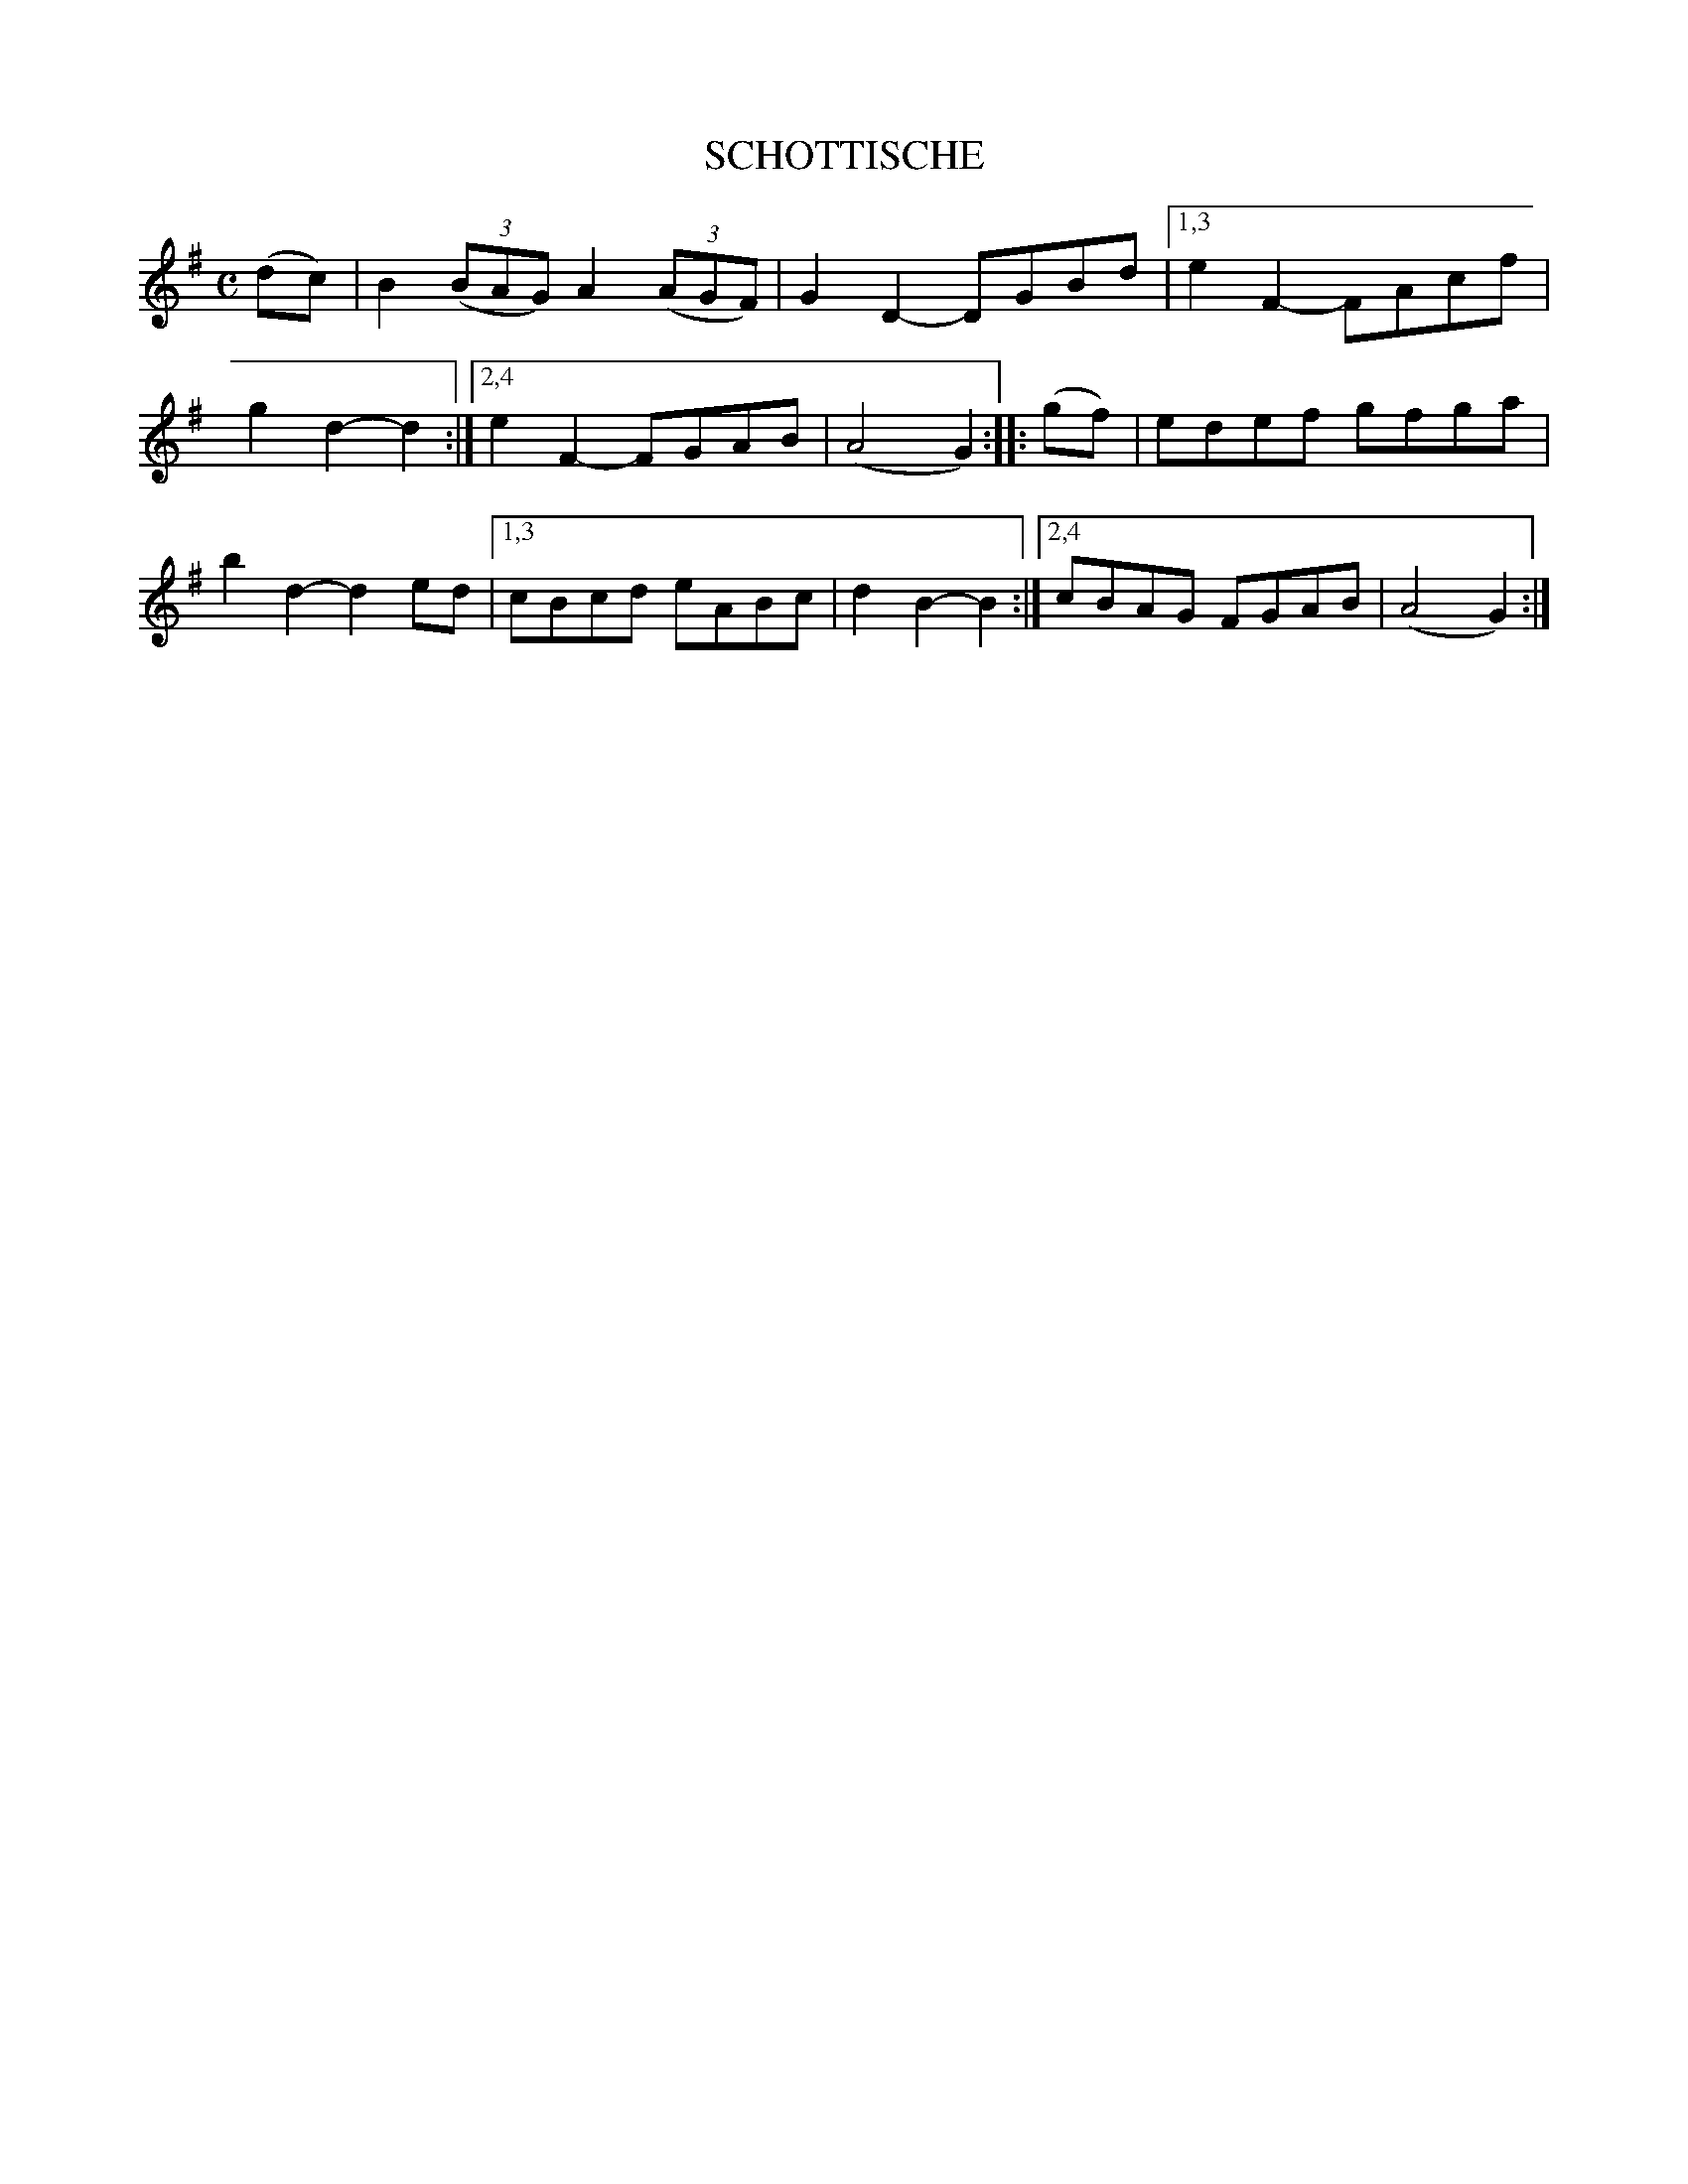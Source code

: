 X: 146203
T: SCHOTTISCHE
R: Schottische.
%R: shottish
B: James Kerr "Merry Melodies" v.1 p.46 s.2 #3
Z: 2016 John Chambers <jc:trillian.mit.edu>
M: C
L: 1/8
K: G
(dc) |\
B2 (3(BAG) A2 (3(AGF) | G2D2- DGBd |\
[1,3 e2F2- FAcf | g2d2- d2 :|\
[2,4 e2F2- FGAB | (A4 G2) :|\
|: (gf) |\
edef gfga | b2d2- d2ed |\
[1,3 cBcd eABc | d2B2- B2 :|\
[2,4 cBAG FGAB | (A4 G2) :|
